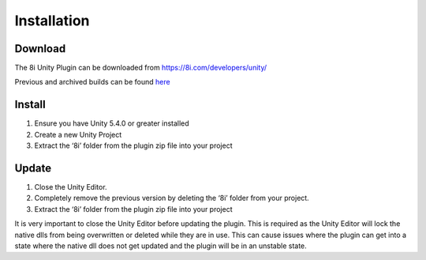 ============================================================
Installation
============================================================

Download
------------------------------------------------------------

The 8i Unity Plugin can be downloaded from https://8i.com/developers/unity/

Previous and archived builds can be found `here <https://drive.google.com/drive/u/0/folders/0B-1RcaY7OypbVmdXSy02c0J3czA>`_

Install
------------------------------------------------------------

1. Ensure you have Unity 5.4.0 or greater installed
2. Create a new Unity Project
3. Extract the ‘8i’ folder from the plugin zip file into your project

  
Update
------------------------------------------------------------

1. Close the Unity Editor.
2. Completely remove the previous version by deleting the ‘8i’ folder from your project.
3. Extract the ‘8i’ folder from the plugin zip file into your project

It is very important to close the Unity Editor before updating the plugin. This is required as the Unity Editor will lock the native dlls from being overwritten or deleted while they are in use. This can cause issues where the plugin can get into a state where the native dll does not get updated and the plugin will be in an unstable state.
